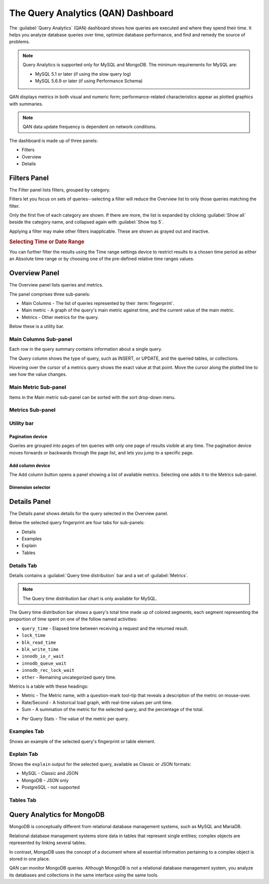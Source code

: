 .. _pmm.qan:

.. raw:: html

   <!-- Needed for switching between equivalent sections in PMM1/PMM2 -->
   <a id="another-doc-version-link"
      data-location="https://www.percona.com/doc/percona-monitoring-and-management/qan.html"
      href="https://www.percona.com/doc/percona-monitoring-and-management/2.x/qan-intro.html"
      style="display:none;"></a>


###################################
The Query Analytics (QAN) Dashboard
###################################

The :guilabel:`Query Analytics` (QAN) dashboard shows how queries are executed and where they spend their time.  It helps you analyze database queries over time, optimize database performance, and find and remedy the source of problems.

.. note::

   Query Analytics is supported only for MySQL and MongoDB. The minimum requirements for MySQL are:

   * MySQL 5.1 or later (if using the slow query log)
   * MySQL 5.6.9 or later (if using Performance Schema)

.. todo:: add MySQL 8 and MongoDB reqs

QAN displays metrics in both visual and numeric form; performance-related characteristics appear as plotted graphics with summaries.


.. note::

   QAN data update frequency is dependent on network conditions.



.. .. image:: .res/graphics/png/qan01.png

The dashboard is made up of three panels:

- Filters
- Overview
- Details

.. image:: /img/qan-panels.png
   :width: 800px

.. _pmm-qan-query-filtering:
.. _filtering-queries:

*************
Filters Panel
*************

.. image:: /img/qan-filters-panel.png
   :scale: 50%

The Filter panel lists filters, grouped by category.

Filters let you focus on sets of queries--selecting a filter will reduce the Overview list to only those queries matching the filter.

Only the first five of each category are shown. If there are more, the list is expanded by clicking :guilabel:`Show all` beside the category name, and collapsed again with :guilabel:`Show top 5`.

Applying a filter may make other filters inapplicable. These are shown as grayed out and inactive.

.. _pmm.qan.time-date-range.selecting:

.. rubric:: Selecting Time or Date Range

You can further filter the results using the Time range settings device to restrict results to a chosen time period as either an Absolute time range or by choosing one of the pre-defined relative time ranges values.

.. todo:: update image

.. image:: /.res/graphics/png/qan.range-selection.1.png


.. _pmm-qan-top-ten:

**************
Overview Panel
**************

.. image:: /img/qan-overview-panel.png
   :scale: 40%

The Overview panel lists queries and metrics.

The panel comprises three sub-panels:

- Main Columns - The list of queries represented by their :term:`fingerprint`.
- Main metric - A graph of the query's main metric against time, and the current value of the main metric.
- Metrics - Other metrics for the query.

Below these is a utility bar.

.. _pmm.qan.query-summary.query:
.. _pmm.qan.metric.value.viewing:
.. _pmm.qan.query-summary.total:

======================
Main Columns Sub-panel
======================

Each row in the query summary contains information about a single query.

The *Query* column shows the type of query, such as INSERT, or UPDATE, and the queried tables, or collections.

.. The *ID* attribute is a unique hexadecimal number associated with the given query.

.. The *Load*, *Count*, and *Latency* attributes refer to the essential metrics of each query.

.. Their values are plotted graphics and summary values in the numeric form.

.. The summary values have two parts: the average value of the metric, and its percentage with respect to the corresponding total value at the top of the query summary table.

Hovering over the cursor of a metrics query shows the exact value at that point.  Move the cursor along the plotted line to see how the value changes.

.. todo:: updated image showing value on mouse hover

.. The first line of the query summary contains the totals of the *load*, *count*, and *latency* for all queries that were run on the selected database server during the time period that you've specified.

.. The *load* is the amount of time that the database server spent during the selected time or date range running all queries.

.. The *count* is the average number of requests to the server during the specified time or date range.

.. The *latency* is the average amount of time that it took the database server to retrieve and return the data.

=====================
Main Metric Sub-panel
=====================

Items in the Main metric sub-panel can be sorted with the sort drop-down menu.

.. image:: /img/qan-overview-panel-main-metrics-sorting.png


.. todo::

=================
Metrics Sub-panel
=================


===========
Utility bar
===========

Pagination device
-----------------


.. image:: /img/qan-overview-panel-pagination-device.png
   :scale: 30%

Queries are grouped into pages of ten queries with only one page of results visible at any time.  The pagination device moves forwards or backwards through the page list, and lets you jump to a specific page.


Add column device
-----------------

.. image:: /img/qan-overview-panel-add-column-device.png
   :scale: 30%

The Add column button opens a panel showing a list of available metrics. Selecting one adds it to the Metrics sub-panel.


Dimension selector
------------------

.. image:: /img/qan-overview-panel-dimension-selector.png

.. todo::


.. _pmm-qan-query-selecting:
.. _query-detail-section:

*************
Details Panel
*************

.. image:: /img/qan-details-panel.png
   :scale: 30%

The Details panel shows details for the query selected in the Overview panel.

Below the selected query fingerprint are four tabs for sub-panels:

- Details
- Examples
- Explain
- Tables

===========
Details Tab
===========

Details contains a :guilabel:`Query time distribution` bar and a set of :guilabel:`Metrics`.

.. note:: The Query time distribution bar chart is only available for MySQL.

The Query time distribution bar shows a query's total time made up of colored segments, each segment representing the proportion of time spent on one of the follow named activities:

- ``query_time`` - Elapsed time between receiving a request and the returned result.
- ``lock_time``
- ``blk_read_time``
- ``blk_write_time``
- ``innodb_io_r_wait``
- ``innodb_queue_wait``
- ``innodb_rec_lock_wait``
- ``other`` - Remaining uncategorized query time.

Metrics is a table with these headings:

- Metric - The Metric name, with a question-mark tool-tip that reveals a description of the metric on mouse-over.

- Rate/Second - A historical load graph, with real-time values per unit time.

- Sum - A summation of the metric for the selected query, and the percentage of the total.

.. in some cases, "Complex metric" - calculating the ratio between two metrics ??? Explain what a complex metric is

- Per Query Stats - The value of the metric per query.

.. image:: /img/qan-details-panel-details-tab-metrics.png
   :scale: 30%

============
Examples Tab
============

.. image:: /img/qan-details-panel-examples-tab.png
   :scale: 30%

Shows an example of the selected query's fingerprint or table element.

===========
Explain Tab
===========

Shows the ``explain`` output for the selected query, available as Classic or JSON formats:

- MySQL - Classic and JSON
- MongoDB - JSON only
- PostgreSQL - not supported

==========
Tables Tab
==========

.. image:: /img/qan-details-panel-tables-tab.png
   :scale: 30%

.. _pmm.qan-mongodb:

***************************
Query Analytics for MongoDB
***************************

MongoDB is conceptually different from relational database management systems, such as MySQL and MariaDB.

Relational database management systems store data in tables that represent single entities; complex objects are represented by linking several tables.

In contrast, MongoDB uses the concept of a document where all essential information pertaining to a complex object is stored in one place.

QAN can monitor MongoDB queries. Although MongoDB is not a relational database management system, you analyze its databases and collections in the same interface using the same tools.

.. seealso:: :ref:`pmm.qan-mongodb.conf`
